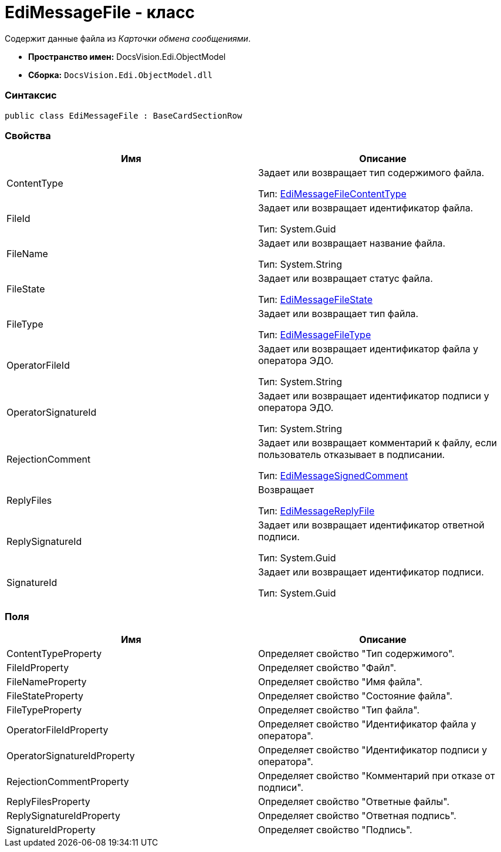 = EdiMessageFile - класс

Содержит данные файла из [.dfn .term]_Карточки обмена сообщениями_.

* [.keyword]*Пространство имен:* DocsVision.Edi.ObjectModel
* [.keyword]*Сборка:* [.ph .filepath]`DocsVision.Edi.ObjectModel.dll`

=== Синтаксис

[source,pre,codeblock,language-csharp]
----
public class EdiMessageFile : BaseCardSectionRow
----

=== Свойства

[cols=",",options="header",]
|===
|Имя |Описание
|ContentType a|
Задает или возвращает тип содержимого файла.

Тип: xref:EdiMessageFileContentType.adoc[EdiMessageFileContentType]

|FileId a|
Задает или возвращает идентификатор файла.

Тип: [.keyword .apiname]#System.Guid#

|FileName a|
Задает или возвращает название файла.

Тип: [.keyword .apiname]#System.String#

|FileState a|
Задает или возвращает статус файла.

Тип: xref:EdiMessageFileState.adoc[EdiMessageFileState]

|FileType a|
Задает или возвращает тип файла.

Тип: xref:EdiMessageFileType.adoc[EdiMessageFileType]

|OperatorFileId a|
Задает или возвращает идентификатор файла у оператора ЭДО.

Тип: [.keyword .apiname]#System.String#

|OperatorSignatureId a|
Задает или возвращает идентификатор подписи у оператора ЭДО.

Тип: [.keyword .apiname]#System.String#

|RejectionComment a|
Задает или возвращает комментарий к файлу, если пользователь отказывает в подписании.

Тип: xref:EdiMessageSignedComment.adoc[EdiMessageSignedComment]

|ReplyFiles a|
Возвращает

Тип: xref:EdiMessageReplyFile.adoc[EdiMessageReplyFile]

|ReplySignatureId a|
Задает или возвращает идентификатор ответной подписи.

Тип: [.keyword .apiname]#System.Guid#

|SignatureId a|
Задает или возвращает идентификатор подписи.

Тип: [.keyword .apiname]#System.Guid#

|===

=== Поля

[cols=",",options="header",]
|===
|Имя |Описание
|ContentTypeProperty |Определяет свойство "Тип содержимого".
|FileIdProperty |Определяет свойство "Файл".
|FileNameProperty |Определяет свойство "Имя файла".
|FileStateProperty |Определяет свойство "Состояние файла".
|FileTypeProperty |Определяет свойство "Тип файла".
|OperatorFileIdProperty |Определяет свойство "Идентификатор файла у оператора".
|OperatorSignatureIdProperty |Определяет свойство "Идентификатор подписи у оператора".
|RejectionCommentProperty |Определяет свойство "Комментарий при отказе от подписи".
|ReplyFilesProperty |Определяет свойство "Ответные файлы".
|ReplySignatureIdProperty |Определяет свойство "Ответная подпись".
|SignatureIdProperty |Определяет свойство "Подпись".
|===
